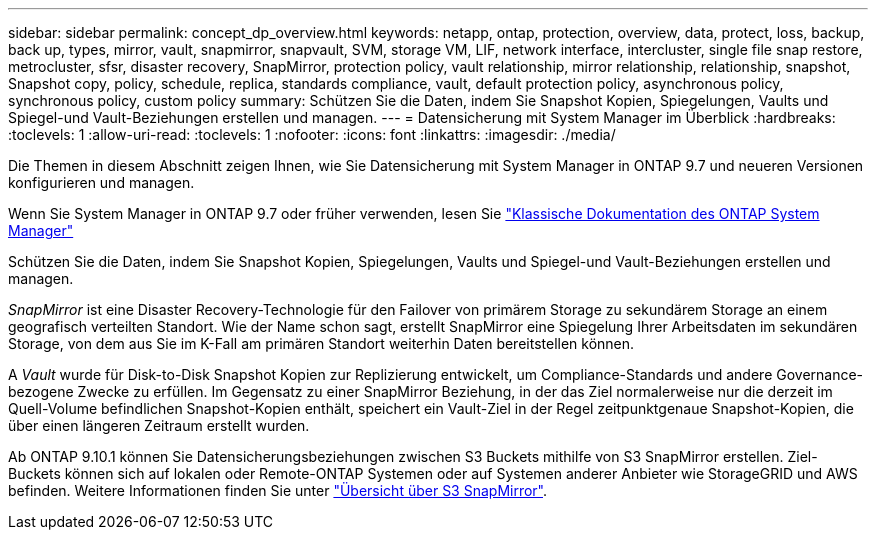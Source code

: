 ---
sidebar: sidebar 
permalink: concept_dp_overview.html 
keywords: netapp, ontap, protection, overview, data, protect, loss, backup, back up, types, mirror, vault, snapmirror, snapvault, SVM, storage VM, LIF, network interface, intercluster, single file snap restore, metrocluster, sfsr, disaster recovery, SnapMirror, protection policy, vault relationship, mirror relationship, relationship, snapshot, Snapshot copy, policy, schedule, replica, standards compliance, vault, default protection policy, asynchronous policy, synchronous policy, custom policy 
summary: Schützen Sie die Daten, indem Sie Snapshot Kopien, Spiegelungen, Vaults und Spiegel-und Vault-Beziehungen erstellen und managen. 
---
= Datensicherung mit System Manager im Überblick
:hardbreaks:
:toclevels: 1
:allow-uri-read: 
:toclevels: 1
:nofooter: 
:icons: font
:linkattrs: 
:imagesdir: ./media/


[role="lead"]
Die Themen in diesem Abschnitt zeigen Ihnen, wie Sie Datensicherung mit System Manager in ONTAP 9.7 und neueren Versionen konfigurieren und managen.

Wenn Sie System Manager in ONTAP 9.7 oder früher verwenden, lesen Sie link:https://docs.netapp.com/us-en/ontap-sm-classic/index.html["Klassische Dokumentation des ONTAP System Manager"^]

Schützen Sie die Daten, indem Sie Snapshot Kopien, Spiegelungen, Vaults und Spiegel-und Vault-Beziehungen erstellen und managen.

_SnapMirror_ ist eine Disaster Recovery-Technologie für den Failover von primärem Storage zu sekundärem Storage an einem geografisch verteilten Standort. Wie der Name schon sagt, erstellt SnapMirror eine Spiegelung Ihrer Arbeitsdaten im sekundären Storage, von dem aus Sie im K-Fall am primären Standort weiterhin Daten bereitstellen können.

A _Vault_ wurde für Disk-to-Disk Snapshot Kopien zur Replizierung entwickelt, um Compliance-Standards und andere Governance-bezogene Zwecke zu erfüllen. Im Gegensatz zu einer SnapMirror Beziehung, in der das Ziel normalerweise nur die derzeit im Quell-Volume befindlichen Snapshot-Kopien enthält, speichert ein Vault-Ziel in der Regel zeitpunktgenaue Snapshot-Kopien, die über einen längeren Zeitraum erstellt wurden.

Ab ONTAP 9.10.1 können Sie Datensicherungsbeziehungen zwischen S3 Buckets mithilfe von S3 SnapMirror erstellen. Ziel-Buckets können sich auf lokalen oder Remote-ONTAP Systemen oder auf Systemen anderer Anbieter wie StorageGRID und AWS befinden. Weitere Informationen finden Sie unter link:s3-snapmirror/index.html["Übersicht über S3 SnapMirror"].
